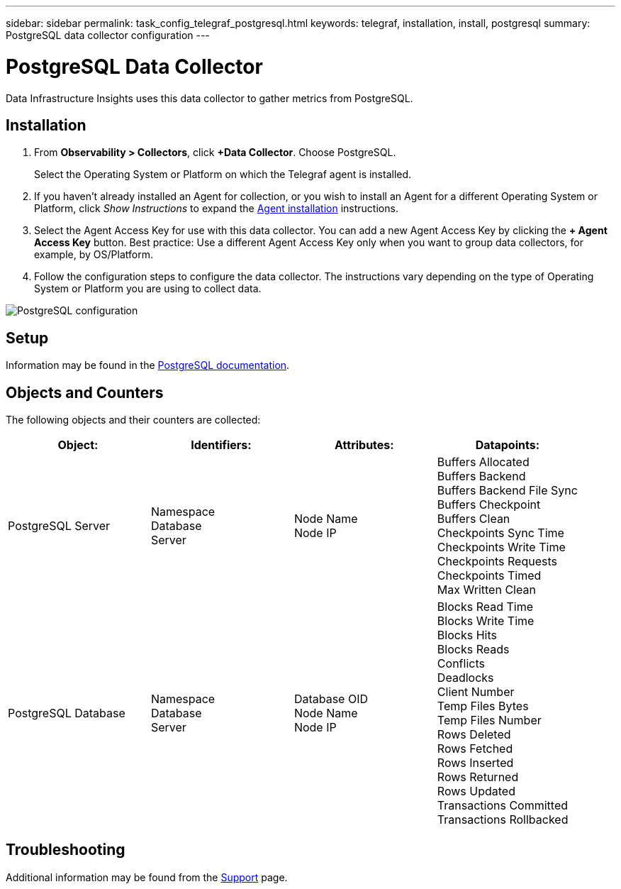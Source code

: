 ---
sidebar: sidebar
permalink: task_config_telegraf_postgresql.html
keywords: telegraf, installation, install, postgresql
summary: PostgreSQL data collector configuration
---

= PostgreSQL Data Collector
:toc: macro
:hardbreaks:
:toclevels: 1
:nofooter:
:icons: font
:linkattrs:
:imagesdir: ./media/

[.lead]
Data Infrastructure Insights uses this data collector to gather metrics from PostgreSQL.

== Installation

. From *Observability > Collectors*, click *+Data Collector*. Choose PostgreSQL.
+
Select the Operating System or Platform on which the Telegraf agent is installed. 

. If you haven't already installed an Agent for collection, or you wish to install an Agent for a different Operating System or Platform, click _Show Instructions_ to expand the link:task_config_telegraf_agent.html[Agent installation] instructions.

. Select the Agent Access Key for use with this data collector. You can add a new Agent Access Key by clicking the *+ Agent Access Key* button. Best practice: Use a different Agent Access Key only when you want to group data collectors, for example, by OS/Platform.

. Follow the configuration steps to configure the data collector. The instructions vary depending on the type of Operating System or Platform you are using to collect data. 

image:PostgreSQLDCConfigLinux.png[PostgreSQL configuration]

== Setup

Information may be found in the link:https://www.postgresql.org/docs/[PostgreSQL documentation].

== Objects and Counters

The following objects and their counters are collected:

[cols="<.<,<.<,<.<,<.<"]
|===
|Object:|Identifiers:|Attributes: |Datapoints:

|PostgreSQL Server

|Namespace
Database
Server

|Node Name
Node IP

|Buffers Allocated
Buffers Backend
Buffers Backend File Sync
Buffers Checkpoint
Buffers Clean
Checkpoints Sync Time
Checkpoints Write Time
Checkpoints Requests
Checkpoints Timed
Max Written Clean

|PostgreSQL Database

|Namespace
Database
Server

|Database OID
Node Name
Node IP

|Blocks Read Time
Blocks Write Time
Blocks Hits
Blocks Reads
Conflicts 
Deadlocks
Client Number
Temp Files Bytes
Temp Files Number
Rows Deleted
Rows Fetched
Rows Inserted
Rows Returned
Rows Updated
Transactions Committed
Transactions Rollbacked
|===



== Troubleshooting

Additional information may be found from the link:concept_requesting_support.html[Support] page.
